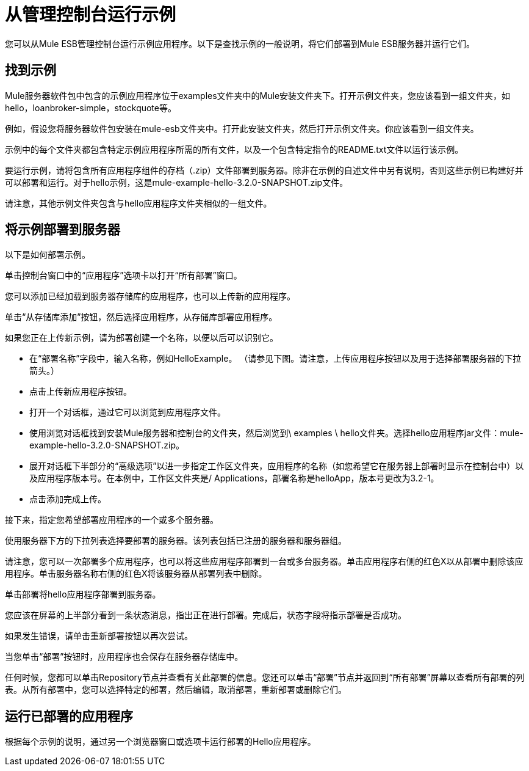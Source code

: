 = 从管理控制台运行示例

您可以从Mule ESB管理控制台运行示例应用程序。以下是查找示例的一般说明，将它们部署到Mule ESB服务器并运行它们。

== 找到示例

Mule服务器软件包中包含的示例应用程序位于examples文件夹中的Mule安装文件夹下。打开示例文件夹，您应该看到一组文件夹，如hello，loanbroker-simple，stockquote等。

例如，假设您将服务器软件包安装在mule-esb文件夹中。打开此安装文件夹，然后打开示例文件夹。你应该看到一组文件夹。

示例中的每个文件夹都包含特定示例应用程序所需的所有文件，以及一个包含特定指令的README.txt文件以运行该示例。

要运行示例，请将包含所有应用程序组件的存档（.zip）文件部署到服务器。除非在示例的自述文件中另有说明，否则这些示例已构建好并可以部署和运行。对于hello示例，这是mule-example-hello-3.2.0-SNAPSHOT.zip文件。

请注意，其他示例文件夹包含与hello应用程序文件夹相似的一组文件。

== 将示例部署到服务器

以下是如何部署示例。

单击控制台窗口中的“应用程序”选项卡以打开“所有部署”窗口。

您可以添加已经加载到服务器存储库的应用程序，也可以上传新的应用程序。

单击“从存储库添加”按钮，然后选择应用程序，从存储库部署应用程序。

如果您正在上传新示例，请为部署创建一个名称，以便以后可以识别它。

* 在“部署名称”字段中，输入名称，例如HelloExample。 （请参见下图。请注意，上传应用程序按钮以及用于选择部署服务器的下拉箭头。）
* 点击上传新应用程序按钮。
* 打开一个对话框，通过它可以浏览到应用程序文件。
* 使用浏览对话框找到安装Mule服务器和控制台的文件夹，然后浏览到\ examples \ hello文件夹。选择hello应用程序jar文件：mule-example-hello-3.2.0-SNAPSHOT.zip。
* 展开对话框下半部分的“高级选项”以进一步指定工作区文件夹，应用程序的名称（如您希望它在服务器上部署时显示在控制台中）以及应用程序版本号。在本例中，工作区文件夹是/ Applications，部署名称是helloApp，版本号更改为3.2-1。
* 点击添加完成上传。

接下来，指定您希望部署应用程序的一个或多个服务器。

使用服务器下方的下拉列表选择要部署的服务器。该列表包括已注册的服务器和服务器组。

请注意，您可以一次部署多个应用程序，也可以将这些应用程序部署到一台或多台服务器。单击应用程序右侧的红色X以从部署中删除该应用程序。单击服务器名称右侧的红色X将该服务器从部署列表中删除。

单击部署将hello应用程序部署到服务器。

您应该在屏幕的上半部分看到一条状态消息，指出正在进行部署。完成后，状态字段将指示部署是否成功。

如果发生错误，请单击重新部署按钮以再次尝试。

当您单击“部署”按钮时，应用程序也会保存在服务器存储库中。

任何时候，您都可以单击Repository节点并查看有关此部署的信息。您还可以单击“部署”节点并返回到“所有部署”屏幕以查看所有部署的列表。从所有部署中，您可以选择特定的部署，然后编辑，取消部署，重新部署或删除它们。

== 运行已部署的应用程序

根据每个示例的说明，通过另一个浏览器窗口或选项卡运行部署的Hello应用程序。
